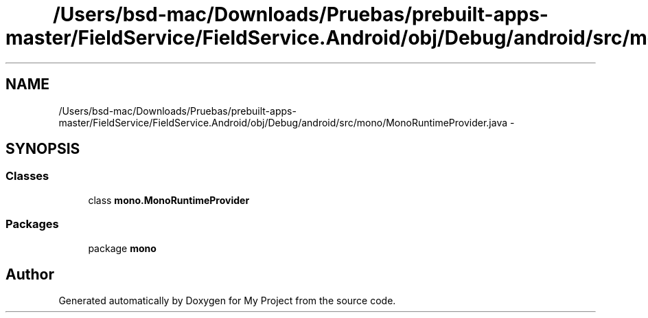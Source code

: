 .TH "/Users/bsd-mac/Downloads/Pruebas/prebuilt-apps-master/FieldService/FieldService.Android/obj/Debug/android/src/mono/MonoRuntimeProvider.java" 3 "Tue Jul 1 2014" "My Project" \" -*- nroff -*-
.ad l
.nh
.SH NAME
/Users/bsd-mac/Downloads/Pruebas/prebuilt-apps-master/FieldService/FieldService.Android/obj/Debug/android/src/mono/MonoRuntimeProvider.java \- 
.SH SYNOPSIS
.br
.PP
.SS "Classes"

.in +1c
.ti -1c
.RI "class \fBmono\&.MonoRuntimeProvider\fP"
.br
.in -1c
.SS "Packages"

.in +1c
.ti -1c
.RI "package \fBmono\fP"
.br
.in -1c
.SH "Author"
.PP 
Generated automatically by Doxygen for My Project from the source code\&.
